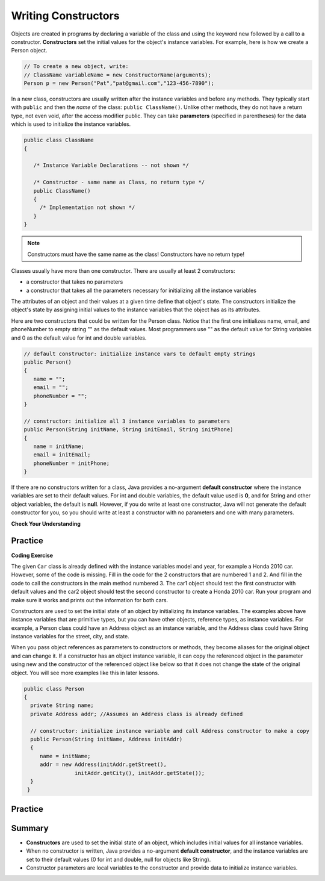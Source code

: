 .. qnum::
   :prefix: 6-2-
   :start: 1
   
.. |CodingEx| image:: ../../_static/codingExercise.png
    :width: 30px
    :align: middle
    :alt: coding exercise
    
    
.. |Exercise| image:: ../../_static/exercise.png
    :width: 35
    :align: middle
    :alt: exercise
    
    
.. |Groupwork| image:: ../../_static/groupwork.png
    :width: 35
    :align: middle
    :alt: groupwork

Writing Constructors
====================

..	index::
	pair: class; constructor
	
Objects are created in programs by declaring a variable of the class and using the keyword new followed by a call to a constructor. **Constructors**  set the initial values for the object's instance variables.    For example, here is how we create a Person object.  

.. code-block:: java 

    // To create a new object, write:
    // ClassName variableName = new ConstructorName(arguments);
    Person p = new Person("Pat","pat@gmail.com","123-456-7890");
    

In a new class, constructors are usually written after the instance variables and before any methods.    They typically start with ``public`` and then the *name* of the class: ``public ClassName()``. Unlike other methods, they do not have a return type, not even void, after the access modifier public.  They can take **parameters** (specified in parentheses) for the data which is used to initialize the instance variables. 

.. code-block:: java 

   public class ClassName
   {

      /* Instance Variable Declarations -- not shown */

      /* Constructor - same name as Class, no return type */
      public ClassName()
      {
        /* Implementation not shown */
      }
   }
    
.. note::

   Constructors must have the same name as the class! Constructors have no return type!
   
Classes usually have more than one constructor. There are usually at least 2 constructors:

- a constructor that takes no parameters  
- a constructor that takes all the parameters necessary for initializing all the instance variables 

The attributes of an object and their values at a given time define that object's state. The constructors initialize the object's state by assigning initial values to the instance variables that the object has as its attributes. 

Here are two constructors that could be written for the Person class. Notice that the first one initializes name, email, and phoneNumber to empty string "" as the default values. Most programmers use "" as the default value for String variables and 0 as the default value for int and double variables.

.. code-block:: java 

     // default constructor: initialize instance vars to default empty strings
     public Person()
     {
        name = "";
        email = "";
        phoneNumber = "";
     }

     // constructor: initialize all 3 instance variables to parameters
     public Person(String initName, String initEmail, String initPhone)
     {
        name = initName;
        email = initEmail;
        phoneNumber = initPhone;
     }

If there are no constructors written for a class, Java provides a no-argument **default constructor** where the instance variables are set to their default values. For int and double variables, the default value used is **0**, and for String and other object variables, the default is **null**. However, if you do write at least one constructor, Java will not generate the default constructor for you, so you should write at least a constructor with no parameters and one with many parameters.
 
   
|Exercise| **Check Your Understanding** 

     
.. clickablearea:: q6_2_1
    :question: Click on all the lines of code that are part of constructors in the following class.
    :iscode:
    :feedback: Constructors are public and have the same name as the class.  

    :click-incorrect:public class Name {:endclick:
    
        :click-incorrect:private String first;:endclick:
        :click-incorrect:private String last;:endclick:
        
        :click-correct:public Name(String theFirst, String theLast) {:endclick:
            :click-correct:first = theFirst;:endclick:
            :click-correct:last = theLast;:endclick:
         :click-correct:}:endclick:
         
         :click-incorrect:public void setFirst(String theFirst) {:endclick:
            :click-incorrect:first = theFirst;:endclick:
         :click-incorrect:}:endclick:
         
         :click-incorrect:public void setLast(String theLast) {:endclick:
            :click-incorrect:last = theLast;:endclick:
         :click-incorrect:}:endclick:
         
    :click-incorrect:}:endclick:  
    
.. mchoice:: q6_2_2
   :practice: T
   :answer_a: Determines the amount of space needed for an object and creates the object
   :answer_b: Names the new object
   :answer_c: Return to free storage all the memory used by this instance of the class.
   :answer_d: Initialize the instance variables in the object
   :correct: d
   :feedback_a: The object is already created before the constructor is called but the constructor initializes the instance variables.
   :feedback_b: Constructors do not name the object.  
   :feedback_c: Constructors do not free any memory. In Java the freeing of memory is done when the object is no longer referenced.
   :feedback_d: A constructor  initializes the instance variables to their default values or in the case of a parameterized constructor, to the values passed in to the constructor.
   
   What best describes the purpose of a class's constructor?
   


Practice
------------

.. mchoice:: q6_2_3
   :practice: T
   :answer_a: I only
   :answer_b: I and II
   :answer_c: I and III
   :answer_d: I, II, and III
   :answer_e: II and III
   :correct: c
   :feedback_a: I is one of the correct constructors but the second constructor can also be used.
   :feedback_b: II is not correct because there is no Cat constructor that takes 2 parameters.
   :feedback_c: I and III call the correct constructors.
   :feedback_d: II is not correct because there is no Cat constructor that takes 2 parameters.
   :feedback_e: II is not correct because there is no Cat constructor that takes 2 parameters.

    Consider the following class. Which of the following successfully creates a new Cat object?

    .. code-block:: java

        public class Cat
        {
            private String color;
            private String breed;
            private boolean isHungry;

            public Cat()
            {
                color = "unknown";
                breed = "unknown";
                isHungry = false;
            }

            public Cat(String c, String b, boolean h)
            {
                color = c;
                breed = b;
                isHungry = h;
            }
        }

        I.   Cat a = new Cat();
        II.  Cat b = new Cat("Shorthair", true);
        III. String color = "orange";
             boolean hungry = false;
             Cat c = new Cat(color, "Tabby", hungry);

.. mchoice:: q6_2_4
   :practice: T
   :answer_a: Movie m = new Movie(8.0, "Lion King");
   :answer_b: Movie m = Movie("Lion King", 8.0);
   :answer_c: Movie m = new Movie();
   :answer_d: Movie m = new Movie("Lion King", "Disney", 8.0);
   :answer_e: Movie m = new Movie("Lion King");
   :correct: d
   :feedback_a: There is no Movie constructor with 2 parameters.
   :feedback_b: There is no Movie constructor with 2 parameters.
   :feedback_c: This creates a Movie object but it does not have the correct title and rating.
   :feedback_d: This creates a Movie object with the correct title and rating.
   :feedback_e: This creates a Movie object but it does not have a rating of 8.0.

   Consider the following class.  Which of the following code segments will construct a Movie object m with a title of "Lion King" and rating of 8.0?

   .. code-block:: java

        public class Movie
        {
            private String title;
            private String director;
            private double rating;
            private boolean inTheaters;

            public Movie(String t, String d, double r)
            {
                title = t;
                director = d;
                rating = r;
                inTheaters = false;
            }

            public Movie(String t)
            {
                title = t;
                director = "unknown";
                rating = 0.0;
                inTheaters = false;
            }
        }






|CodingEx| **Coding Exercise**

  
The given ``Car`` class is already defined with the instance variables model and year, for example a Honda 2010 car. However, some of the code is missing. Fill in the code for the 2 constructors that are numbered 1 and 2. And fill in the code to call the constructors in the main method numbered 3. The car1 object should test the first constructor with default values and the car2 object should test the second constructor to create a Honda 2010 car. Run your program and make sure it works and prints out the information for both cars.
  


Constructors are used to set the initial state of an object by initializing its instance variables. The examples above have instance variables that are primitive types, but you can have other objects, reference types, as instance variables. For example, a Person class could have an Address object as an instance variable, and the Address class could have String instance variables for the street, city, and state. 

When you pass object references as parameters to constructors or methods, they become aliases for the original object and can change it. If a constructor has an object instance variable, it can copy   the referenced object in the parameter using new and the constructor of the referenced object like below so that it does not change the state of the original object. You will see more examples like this in later lessons.

.. code-block:: java 

     public class Person 
     {
       private String name;
       private Address addr; //Assumes an Address class is already defined
       
       // constructor: initialize instance variable and call Address constructor to make a copy
       public Person(String initName, Address initAddr)
       {
          name = initName;
          addr = new Address(initAddr.getStreet(), 
                     initAddr.getCity(), initAddr.getState());
       }
      }
     


Practice
------------



.. mchoice:: q6_2_5
    :practice: T

    Consider the definition of the Cat class below. The class uses the instance variable isSenior to indicate whether a cat is old enough to be considered a senior cat or not.
        
    .. code-block:: java

        public class Cat
        {
            private String name;
            private int age;
            private boolean isSenior;
            public Cat(String n, int a)
            {
                name = n;
                age = a;
                if (age >= 10)
                {
                    isSenior = true;
                }
                else
                {
                    isSenior = false;
                }
            }
        }

    Which of the following statements will create a Cat object that represents a cat that is considered a senior cat?
    
    - Cat c = new Cat ("Oliver", 7);

      - The age 7 is less than 10, so this cat would not be considered a senior cat.
      
    - Cat c = new Cat ("Max", "15");

      - An integer should be passed in as the second parameter, not a string.
      
    - Cat c = new Cat ("Spots", true);

      - An integer should be passed in as the second parameter, not a boolean.
      
    - Cat c = new Cat ("Whiskers", 10);

      + Correct!
        
    - Cat c = new Cat ("Bella", isSenior);

      - An integer should be passed in as the second parameter and isSenior would be undefined outside of the class.




.. mchoice:: q6_2_6
   :practice: T
   :answer_a: I only
   :answer_b: II only
   :answer_c: III only
   :answer_d: I and III only
   :answer_e: I, II and III
   :correct: d
   :feedback_a: Option III can also create a correct Cat instance.
   :feedback_b: Option II will create a cat that is 0 years old with 5 kittens.
   :feedback_c: Option I can also create a correct Cat instance.
   :feedback_d: Good job!
   :feedback_e: Option II will create a cat that is 0 years old with 5 kittens.

   Consider the following class definition. Each object of the class Cat will store the cat’s name as name, the cat’s age as age, and the number of kittens the cat has as kittens. Which of the following code segments, found in a class other than Cat, can be used to create a cat that is 5 years old with no kittens?
   
   .. code-block:: java

    public class Cat
    {
        private String name;
        private int age;
        private int kittens;

        public Cat(String n, int a, int k)
        {
            name = n;
            age = a;
            kittens = k;
        }
        public Cat(String n, int a)
        {
            name = n;
            age = a;
            kittens = 0;
        }
        /* Other methods not shown */
    }

    I.   Cat c = new Cat("Sprinkles", 5, 0);
    II.  Cat c = new Cat("Lucy", 0, 5);
    III. Cat c = new Cat("Luna", 5);
    
.. mchoice:: q6_2_7
    :practice: T

    Consider the following class definition.
        
    .. code-block:: java

        public class Cat
        {
            private String color;
            private boolean isHungry;
            /* missing constructor */
        }

    The following statement appears in a method in a class other than Cat. It is intended to create a new Cat object c with its attributes set to "black" and true. Which of the following can be used to replace  **missing constructor code** in the class definition so that the object c below is correctly created?
    
    .. code-block:: java
  
        Cat c = new Cat("black", true);
        
    - .. code-block:: java
    
        public Cat(String c, boolean h)
        {
            c = "black";
            h = true;
        }

      - The constructor should be changing the instance variables, not the local variables.

    - .. code-block:: java
    
        public Cat(String c, boolean h)
        {
            c = "black";
            h = "true";
        }

      - The constructor should be changing the instance variables, not the local variables.

    - .. code-block:: java
    
        public Cat(String c, boolean h)
        {
            c = color;
            h = isHungry;
        }

      - The constructor should be changing the instance variables, not the local variables.

    - .. code-block:: java
    
        public Cat(String c, boolean h)
        {
            color = black;
            isHungry = true;
        }

      - The constructor should be using  the local variables to set the instance variables.

    - .. code-block:: java
    
        public Cat(String c, boolean h)
        {
            color = c;
            isHungry = h;
        }

      + Correct!

Summary
--------


- **Constructors** are used to set the initial state of an object, which includes initial values for all instance variables.

- When no constructor is written, Java provides a no-argument **default constructor**, and the instance variables are set to their default values (0 for int and double, null for objects like String).

- Constructor parameters are local variables to the constructor and provide data to initialize instance variables.
